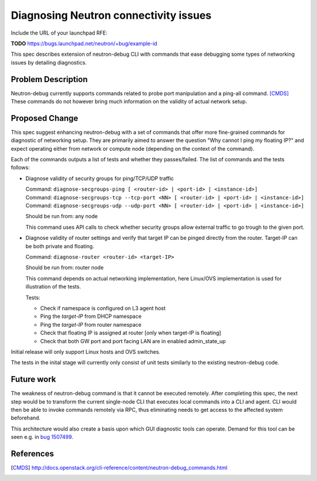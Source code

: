 ..
 This work is licensed under a Creative Commons Attribution 3.0 Unported
 License.

 http://creativecommons.org/licenses/by/3.0/legalcode

======================================
Diagnosing Neutron connectivity issues
======================================

Include the URL of your launchpad RFE:

**TODO** https://bugs.launchpad.net/neutron/+bug/example-id

This spec describes extension of neutron-debug CLI with commands that ease
debugging some types of networking issues by detailing diagnostics.


Problem Description
===================
Neutron-debug currently supports commands related to probe port manipulation
and a ping-all command. [CMDS]_ These commands do not however bring much
information on the validity of actual network setup.

Proposed Change
===============
This spec suggest enhancing neutron-debug with a set of commands
that offer more fine-grained commands for diagnostic of networking
setup. They are primarily aimed to answer the question
"Why cannot I ping my floating IP?" and expect operating either
from network or compute node (depending on the context of the command).

Each of the commands outputs a list of tests and whether they passes/failed.
The list of commands and the tests follows:

* Diagnose validity of security groups for ping/TCP/UDP traffic

  | Command: ``diagnose-secgroups-ping [ <router-id> | <port-id> | <instance-id>]``
  | Command: ``diagnose-secgroups-tcp --tcp-port <NN> [ <router-id> | <port-id> | <instance-id>]``
  | Command: ``diagnose-secgroups-udp --udp-port <NN> [ <router-id> | <port-id> | <instance-id>]``

  Should be run from: any node

  This command uses API calls to check whether security groups allow external
  traffic to go trough to the given port.

* Diagnose validity of router settings and verify that target IP can be pinged
  directly from the router. Target-IP can be both private and floating.

  Command: ``diagnose-router <router-id> <target-IP>``

  Should be run from: router node

  This command depends on actual networking implementation, here Linux/OVS
  implementation is used for illustration of the tests.

  Tests:

  * Check if namespace is configured on L3 agent host
  * Ping the *target-IP* from DHCP namespace
  * Ping the *target-IP* from router namespace
  * Check that floating IP is assigned at router [only when target-IP is floating]
  * Check that both GW port and port facing LAN are in enabled admin_state_up

Initial release will only support Linux hosts and OVS switches.

The tests in the inital stage will currently only consist of unit tests
similarly to the existing neutron-debug code.

Future work
===========
The weakness of neutron-debug command is that it cannot be executed remotely.
After completing this spec, the next step would be to transform the current
single-node CLI that executes local commands into a CLI and agent. CLI would
then be able to invoke commands remotely via RPC, thus eliminating needs to
get access to the affected system beforehand.

This architecture would also create a basis upon which GUI diagnostic tools
can operate. Demand for this tool can be seen e.g. in
`bug 1507499 <https://bugs.launchpad.net/neutron/+bug/1507499>`_.

References
==========

.. [CMDS] http://docs.openstack.org/cli-reference/content/neutron-debug_commands.html
